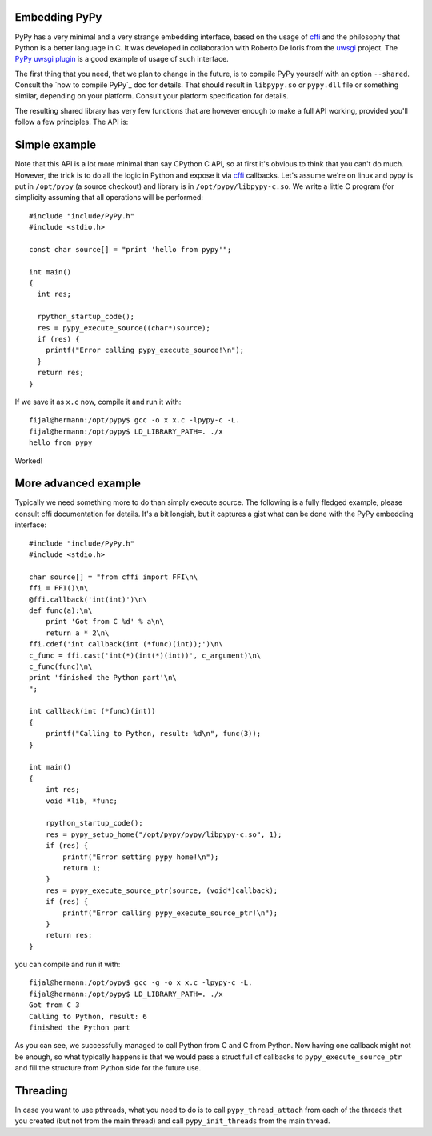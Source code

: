 
Embedding PyPy
--------------

PyPy has a very minimal and a very strange embedding interface, based on
the usage of `cffi`_ and the philosophy that Python is a better language in C.
It was developed in collaboration with Roberto De Ioris from the `uwsgi`_
project. The `PyPy uwsgi plugin`_ is a good example of usage of such interface.

The first thing that you need, that we plan to change in the future, is to
compile PyPy yourself with an option ``--shared``. Consult the
`how to compile PyPy`_ doc for details. That should result in ``libpypy.so``
or ``pypy.dll`` file or something similar, depending on your platform. Consult
your platform specification for details.

The resulting shared library has very few functions that are however enough
to make a full API working, provided you'll follow a few principles. The API
is:

.. function:: char* rpython_startup_code(void);

   This is a function that you have to call (once) before calling anything.
   It initializes the RPython/PyPy GC and does a bunch of necessary startup
   code. This function cannot fail and always returns NULL.

.. function:: void pypy_init_threads(void);

   Initialize threads. Only need to be called if there are any threads involved

.. function:: long pypy_setup_home(char* home, int verbose);

   This is another function that you have to call at some point, without
   it you would not be able to find the standard library (and run pretty much
   nothing). Arguments:

   * ``home``: null terminated path to an executable inside the pypy directory
     (can be a .so name, can be made up)

   * ``verbose``: if non-zero, would print error messages to stderr

   Function returns 0 on success or 1 on failure, can be called multiple times
   until the library is found.

.. function:: int pypy_execute_source(char* source);

   Execute the source code given in the ``source`` argument. Will print
   the error message to stderr upon failure and return 1, otherwise returns 0.
   You should really do your own error handling in the source. It'll acquire
   the GIL.

.. function:: int pypy_execute_source_ptr(char* source, void* ptr);

   Just like the above, except it registers a magic argument in the source
   scope as ``c_argument``, where ``void*`` is encoded as Python int.

.. function:: void pypy_thread_attach(void);

   In case your application uses threads that are initialized outside of PyPy,
   you need to call this function to tell the PyPy GC to track this thread.
   Note that this function is not thread-safe itself, so you need to guard it
   with a mutex.

Simple example
--------------

Note that this API is a lot more minimal than say CPython C API, so at first
it's obvious to think that you can't do much. However, the trick is to do
all the logic in Python and expose it via `cffi`_ callbacks. Let's assume
we're on linux and pypy is put in ``/opt/pypy`` (a source checkout) and
library is in ``/opt/pypy/libpypy-c.so``. We write a little C program
(for simplicity assuming that all operations will be performed::

  #include "include/PyPy.h"
  #include <stdio.h>

  const char source[] = "print 'hello from pypy'";

  int main()
  {
    int res;

    rpython_startup_code();
    res = pypy_execute_source((char*)source);
    if (res) {
      printf("Error calling pypy_execute_source!\n");
    }
    return res;
  }

If we save it as ``x.c`` now, compile it and run it with::

  fijal@hermann:/opt/pypy$ gcc -o x x.c -lpypy-c -L.
  fijal@hermann:/opt/pypy$ LD_LIBRARY_PATH=. ./x
  hello from pypy

Worked!

More advanced example
---------------------

Typically we need something more to do than simply execute source. The following
is a fully fledged example, please consult cffi documentation for details.
It's a bit longish, but it captures a gist what can be done with the PyPy
embedding interface::

        #include "include/PyPy.h"
        #include <stdio.h>

        char source[] = "from cffi import FFI\n\
        ffi = FFI()\n\
        @ffi.callback('int(int)')\n\
        def func(a):\n\
            print 'Got from C %d' % a\n\
            return a * 2\n\
        ffi.cdef('int callback(int (*func)(int));')\n\
        c_func = ffi.cast('int(*)(int(*)(int))', c_argument)\n\
        c_func(func)\n\
        print 'finished the Python part'\n\
        ";

        int callback(int (*func)(int))
        {
            printf("Calling to Python, result: %d\n", func(3));
        }

        int main()
        {
            int res;
            void *lib, *func;

            rpython_startup_code();
            res = pypy_setup_home("/opt/pypy/pypy/libpypy-c.so", 1);
            if (res) {
                printf("Error setting pypy home!\n");
                return 1;
            }
            res = pypy_execute_source_ptr(source, (void*)callback);
            if (res) {
                printf("Error calling pypy_execute_source_ptr!\n");
            }
            return res;
        }

you can compile and run it with::

   fijal@hermann:/opt/pypy$ gcc -g -o x x.c -lpypy-c -L.
   fijal@hermann:/opt/pypy$ LD_LIBRARY_PATH=. ./x
   Got from C 3
   Calling to Python, result: 6
   finished the Python part

As you can see, we successfully managed to call Python from C and C from
Python. Now having one callback might not be enough, so what typically happens
is that we would pass a struct full of callbacks to ``pypy_execute_source_ptr``
and fill the structure from Python side for the future use.

Threading
---------

In case you want to use pthreads, what you need to do is to call
``pypy_thread_attach`` from each of the threads that you created (but not
from the main thread) and call ``pypy_init_threads`` from the main thread.

.. _`cffi`: http://cffi.readthedocs.org/
.. _`uwsgi`: http://uwsgi-docs.readthedocs.org/en/latest/
.. _`PyPy uwsgi plugin`: http://uwsgi-docs.readthedocs.org/en/latest/PyPy.html
